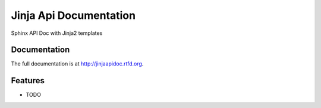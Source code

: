 =========================================================
Jinja Api Documentation
=========================================================

.. image:: http://img.shields.io/pypi/v/jinjaapidoc.png
    :target: https://pypi.python.org/pypi/jinjaapidoc

.. image:: https://travis-ci.org/storax/jinjaapidoc.png?branch=master
    :target: https://travis-ci.org/storax/jinjaapidoc

.. image:: http://img.shields.io/pypi/dm/jinjaapidoc.png
    :target: https://pypi.python.org/pypi/jinjaapidoc

.. image:: https://coveralls.io/repos/storax/jinjaapidoc/badge.png
    :target: https://coveralls.io/r/storax/jinjaapidoc

.. image:: http://img.shields.io/pypi/l/jinjaapidoc.svg
    :target: https://pypi.python.org/pypi/jinjaapidoc




Sphinx API Doc with Jinja2 templates


Documentation
-------------

The full documentation is at http://jinjaapidoc.rtfd.org.


Features
--------

* TODO
